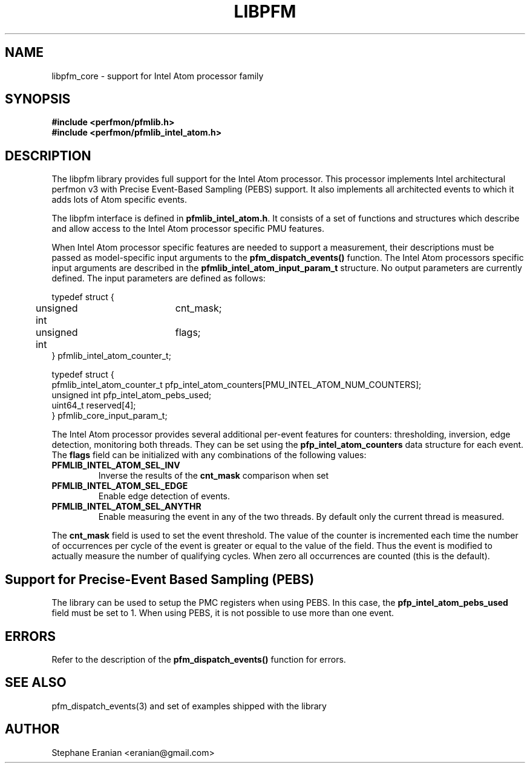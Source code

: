 .TH LIBPFM 3  "November, 2006" "" "Linux Programmer's Manual"
.SH NAME
libpfm_core - support for Intel Atom processor family
.SH SYNOPSIS
.nf
.B #include <perfmon/pfmlib.h>
.B #include <perfmon/pfmlib_intel_atom.h>
.sp
.SH DESCRIPTION
The libpfm library provides full support for the Intel Atom processor. This
processor implements Intel architectural perfmon v3 with Precise Event-Based
Sampling (PEBS) support. It also implements all architected events to which
it adds lots of Atom specific events.
.sp
The libpfm interface is defined in \fBpfmlib_intel_atom.h\fR. It consists
of a set of functions and structures which describe and allow access to the
Intel Atom processor specific PMU features.
.sp
When Intel Atom processor specific features are needed to support a measurement, their descriptions
must be passed as model-specific input arguments to the \fBpfm_dispatch_events()\fR function. The Intel
Atom processors specific input arguments are described in the \fBpfmlib_intel_atom_input_param_t\fR structure.
No output parameters are currently defined. The input parameters are defined as follows:
.sp
.nf
typedef struct {
	unsigned int	cnt_mask;
	unsigned int	flags;
} pfmlib_intel_atom_counter_t;

typedef struct {
  pfmlib_intel_atom_counter_t pfp_intel_atom_counters[PMU_INTEL_ATOM_NUM_COUNTERS];
  unsigned int                pfp_intel_atom_pebs_used;
  uint64_t                    reserved[4];
} pfmlib_core_input_param_t;
.fi
.sp
.sp
The Intel Atom processor provides several additional per-event features for 
counters: thresholding, inversion, edge detection, monitoring both threads. They
can be set using the \fBpfp_intel_atom_counters\fR data structure for each event.
The \fBflags\fR field can be initialized with any combinations of the following
values:
.TP
.B PFMLIB_INTEL_ATOM_SEL_INV
Inverse the results of the \fBcnt_mask\fR comparison when set
.TP
.B PFMLIB_INTEL_ATOM_SEL_EDGE
Enable edge detection of events. 
.TP
.B PFMLIB_INTEL_ATOM_SEL_ANYTHR
Enable measuring the event in any of the two threads. By default only the current thread is measured.
.LP
The \fBcnt_mask\fR field is used to set the event threshold.
The value of the counter is incremented each time the number of occurrences
per cycle of the event is greater or equal to the value of the field.
Thus the event is modified to actually measure the number of qualifying cycles.
When zero all occurrences are counted (this is the default).
.sp
.SH Support for Precise-Event Based Sampling (PEBS)
The library can be used to setup the PMC registers when using PEBS. In this case,
the \fBpfp_intel_atom_pebs_used\fR field must be set to 1. When using PEBS, it is
not possible to use more than one event.
.LP
.SH ERRORS
Refer to the description of the \fBpfm_dispatch_events()\fR function for errors.
.SH SEE ALSO
pfm_dispatch_events(3) and set of examples shipped with the library
.SH AUTHOR
Stephane Eranian <eranian@gmail.com>
.PP
